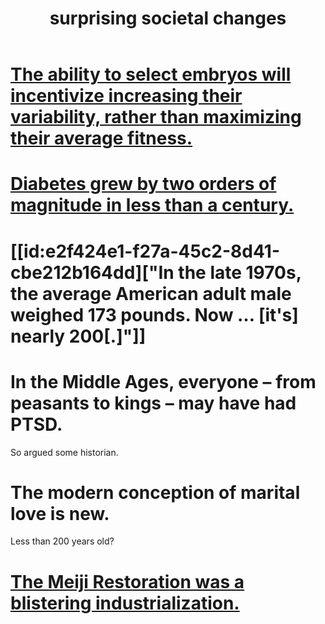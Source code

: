 :PROPERTIES:
:ID:       3117b144-b348-4dc5-825e-d3fc3ef7af26
:END:
#+title: surprising societal changes
* [[id:25e163b0-9f00-4f46-bd03-4d0265b7e06a][The ability to select embryos will incentivize increasing their variability, rather than maximizing their average fitness.]]
* [[id:dcf53cef-1bb8-4fe0-a995-02fcabc137d2][Diabetes grew by two orders of magnitude in less than a century.]]
* [[id:e2f424e1-f27a-45c2-8d41-cbe212b164dd]["In the late 1970s, the average American adult male weighed 173 pounds. Now ... [it's] nearly 200[.]"]]
* In the Middle Ages, everyone -- from peasants to kings -- may have had PTSD.
  So argued some historian.
* The modern conception of marital love is new.
  Less than 200 years old?
* [[id:953797b4-486c-4563-9c1e-9c6294f26890][The Meiji Restoration was a blistering industrialization.]]
